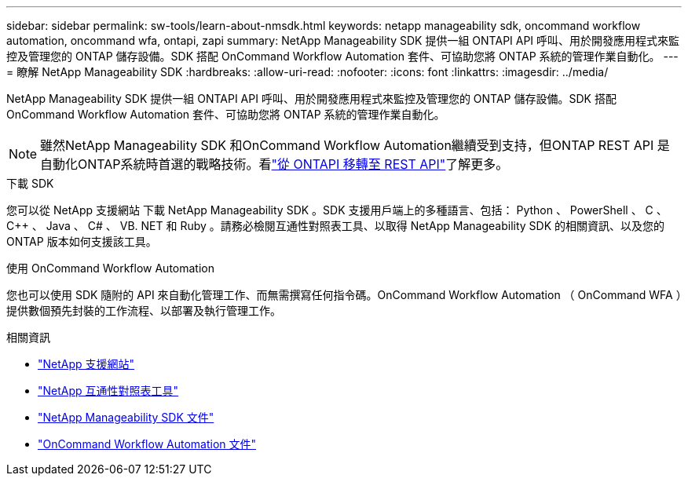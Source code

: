 ---
sidebar: sidebar 
permalink: sw-tools/learn-about-nmsdk.html 
keywords: netapp manageability sdk, oncommand workflow automation, oncommand wfa, ontapi, zapi 
summary: NetApp Manageability SDK 提供一組 ONTAPI API 呼叫、用於開發應用程式來監控及管理您的 ONTAP 儲存設備。SDK 搭配 OnCommand Workflow Automation 套件、可協助您將 ONTAP 系統的管理作業自動化。 
---
= 瞭解 NetApp Manageability SDK
:hardbreaks:
:allow-uri-read: 
:nofooter: 
:icons: font
:linkattrs: 
:imagesdir: ../media/


[role="lead"]
NetApp Manageability SDK 提供一組 ONTAPI API 呼叫、用於開發應用程式來監控及管理您的 ONTAP 儲存設備。SDK 搭配 OnCommand Workflow Automation 套件、可協助您將 ONTAP 系統的管理作業自動化。


NOTE: 雖然NetApp Manageability SDK 和OnCommand Workflow Automation繼續受到支持，但ONTAP REST API 是自動化ONTAP系統時首選的戰略技術。看link:../migrate/migration-considerations.html["從 ONTAPI 移轉至 REST API"]了解更多。

.下載 SDK
您可以從 NetApp 支援網站 下載 NetApp Manageability SDK 。SDK 支援用戶端上的多種語言、包括： Python 、 PowerShell 、 C 、 C++ 、 Java 、 C# 、 VB. NET 和 Ruby 。請務必檢閱互通性對照表工具、以取得 NetApp Manageability SDK 的相關資訊、以及您的 ONTAP 版本如何支援該工具。

.使用 OnCommand Workflow Automation
您也可以使用 SDK 隨附的 API 來自動化管理工作、而無需撰寫任何指令碼。OnCommand Workflow Automation （ OnCommand WFA ）提供數個預先封裝的工作流程、以部署及執行管理工作。

.相關資訊
* https://mysupport.netapp.com/site/["NetApp 支援網站"^]
* https://www.netapp.com/company/interoperability/["NetApp 互通性對照表工具"^]
* https://mysupport.netapp.com/documentation/docweb/index.html?productID=63638&language=en-US["NetApp Manageability SDK 文件"^]
* https://docs.netapp.com/us-en/workflow-automation/["OnCommand Workflow Automation 文件"^]

